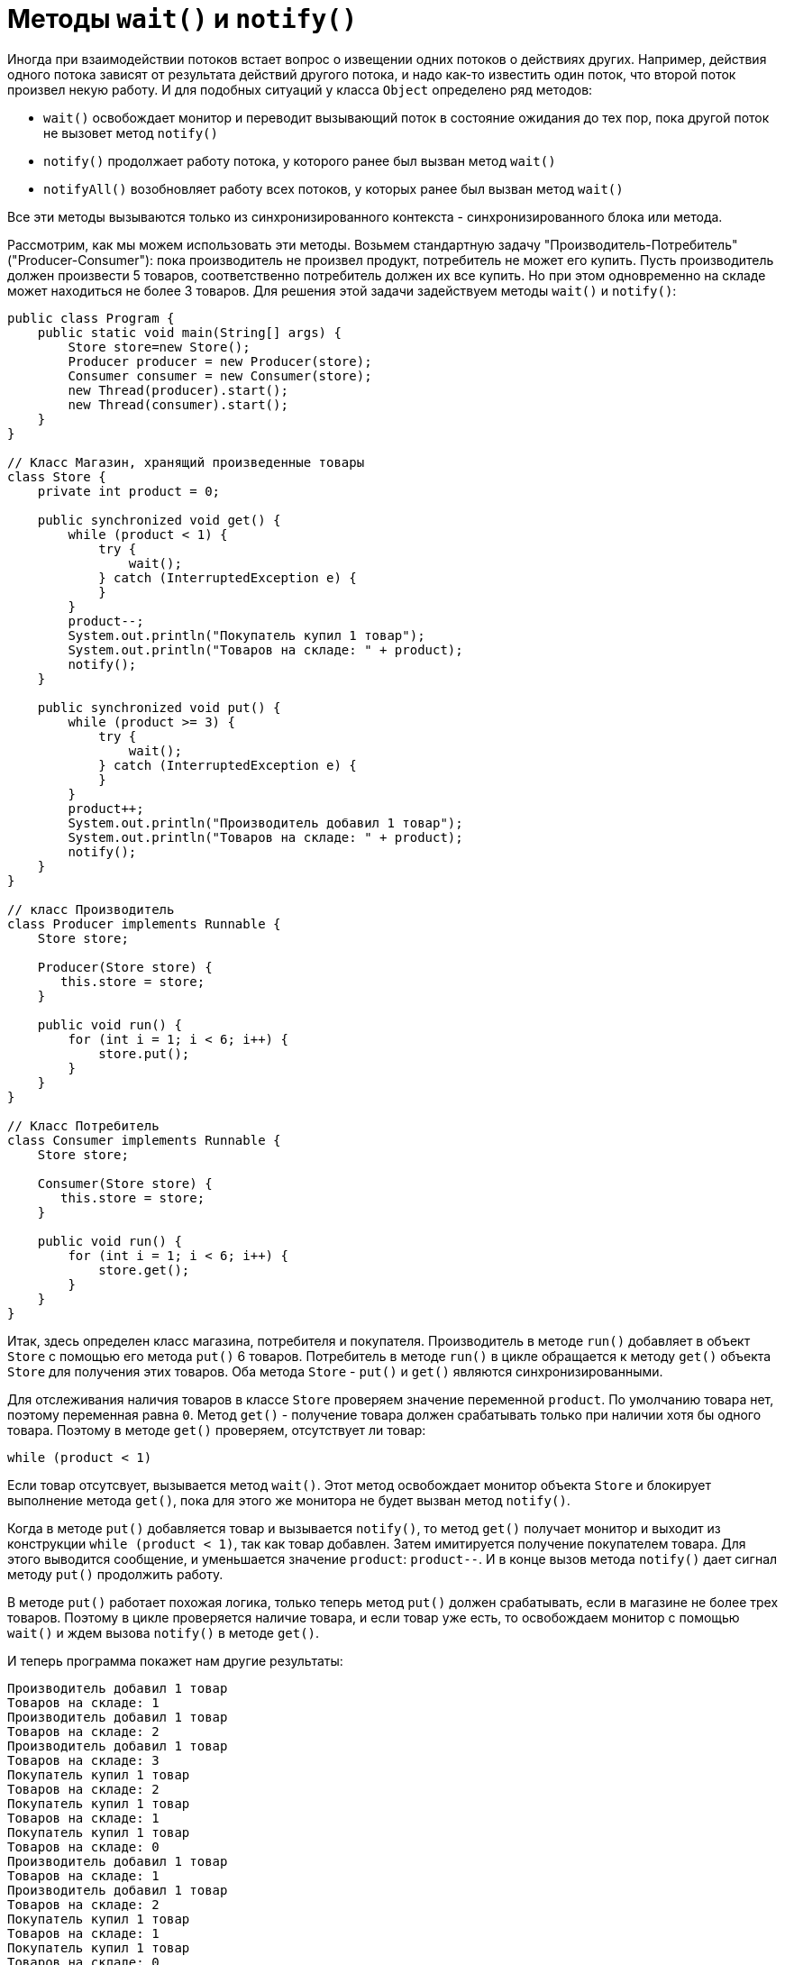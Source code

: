 = Методы `wait()` и `notify()`

Иногда при взаимодействии потоков встает вопрос о извещении одних потоков о действиях других. Например, действия одного потока зависят от результата действий другого потока, и надо как-то известить один поток, что второй поток произвел некую работу. И для подобных ситуаций у класса `Object` определено ряд методов:

* `wait()` освобождает монитор и переводит вызывающий поток в состояние ожидания до тех пор, пока другой поток не вызовет метод `notify()`
* `notify()` продолжает работу потока, у которого ранее был вызван метод `wait()`
* `notifyAll()` возобновляет работу всех потоков, у которых ранее был вызван метод `wait()`

Все эти методы вызываются только из синхронизированного контекста - синхронизированного блока или метода.

Рассмотрим, как мы можем использовать эти методы. Возьмем стандартную задачу "Производитель-Потребитель" ("Producer-Consumer"): пока производитель не произвел продукт, потребитель не может его купить. Пусть производитель должен произвести 5 товаров, соответственно потребитель должен их все купить. Но при этом одновременно на складе может находиться не более 3 товаров. Для решения этой задачи задействуем методы `wait()` и `notify()`:

[source, java]
----
public class Program {
    public static void main(String[] args) {
        Store store=new Store();
        Producer producer = new Producer(store);
        Consumer consumer = new Consumer(store);
        new Thread(producer).start();
        new Thread(consumer).start();
    }
}

// Класс Магазин, хранящий произведенные товары
class Store {
    private int product = 0;

    public synchronized void get() {
        while (product < 1) {
            try {
                wait();
            } catch (InterruptedException e) {
            }
        }
        product--;
        System.out.println("Покупатель купил 1 товар");
        System.out.println("Товаров на складе: " + product);
        notify();
    }

    public synchronized void put() {
        while (product >= 3) {
            try {
                wait();
            } catch (InterruptedException e) {
            }
        }
        product++;
        System.out.println("Производитель добавил 1 товар");
        System.out.println("Товаров на складе: " + product);
        notify();
    }
}

// класс Производитель
class Producer implements Runnable {
    Store store;

    Producer(Store store) {
       this.store = store;
    }

    public void run() {
        for (int i = 1; i < 6; i++) {
            store.put();
        }
    }
}

// Класс Потребитель
class Consumer implements Runnable {
    Store store;

    Consumer(Store store) {
       this.store = store;
    }

    public void run() {
        for (int i = 1; i < 6; i++) {
            store.get();
        }
    }
}
----

Итак, здесь определен класс магазина, потребителя и покупателя. Производитель в методе `run()` добавляет в объект `Store` с помощью его метода `put()` 6 товаров. Потребитель в методе `run()` в цикле обращается к методу `get()` объекта `Store` для получения этих товаров. Оба метода `Store` - `put()` и `get()` являются синхронизированными.

Для отслеживания наличия товаров в классе `Store` проверяем значение переменной `product`. По умолчанию товара нет, поэтому переменная равна `0`. Метод `get()` - получение товара должен срабатывать только при наличии хотя бы одного товара. Поэтому в методе `get()` проверяем, отсутствует ли товар:

[source, java]
----
while (product < 1)
----

Если товар отсутсвует, вызывается метод `wait()`. Этот метод освобождает монитор объекта `Store` и блокирует выполнение метода `get()`, пока для этого же монитора не будет вызван метод `notify()`.

Когда в методе `put()` добавляется товар и вызывается `notify()`, то метод `get()` получает монитор и выходит из конструкции `while (product < 1)`, так как товар добавлен. Затем имитируется получение покупателем товара. Для этого выводится сообщение, и уменьшается значение `product`: `product--`. И в конце вызов метода `notify()` дает сигнал методу `put()` продолжить работу.

В методе `put()` работает похожая логика, только теперь метод `put()` должен срабатывать, если в магазине не более трех товаров. Поэтому в цикле проверяется наличие товара, и если товар уже есть, то освобождаем монитор с помощью `wait()` и ждем вызова `notify()` в методе `get()`.

И теперь программа покажет нам другие результаты:

[source, out]
----
Производитель добавил 1 товар
Товаров на складе: 1
Производитель добавил 1 товар
Товаров на складе: 2
Производитель добавил 1 товар
Товаров на складе: 3
Покупатель купил 1 товар
Товаров на складе: 2
Покупатель купил 1 товар
Товаров на складе: 1
Покупатель купил 1 товар
Товаров на складе: 0
Производитель добавил 1 товар
Товаров на складе: 1
Производитель добавил 1 товар
Товаров на складе: 2
Покупатель купил 1 товар
Товаров на складе: 1
Покупатель купил 1 товар
Товаров на складе: 0
----

Таким образом, с помощью `wait()` в методе `get()` мы ожидаем, когда производитель добавит новый продукт. А после добавления вызываем `notify()`, как бы говоря, что магазин теперь снова пуст, и можно еще добавлять.

А в методе `put()` с помощью `wait()` мы ожидаем освобождения места на складе. После того, как место освободится, добавляем товар и через `notify()` уведомляем покупателя о том, что он может забирать товар.
